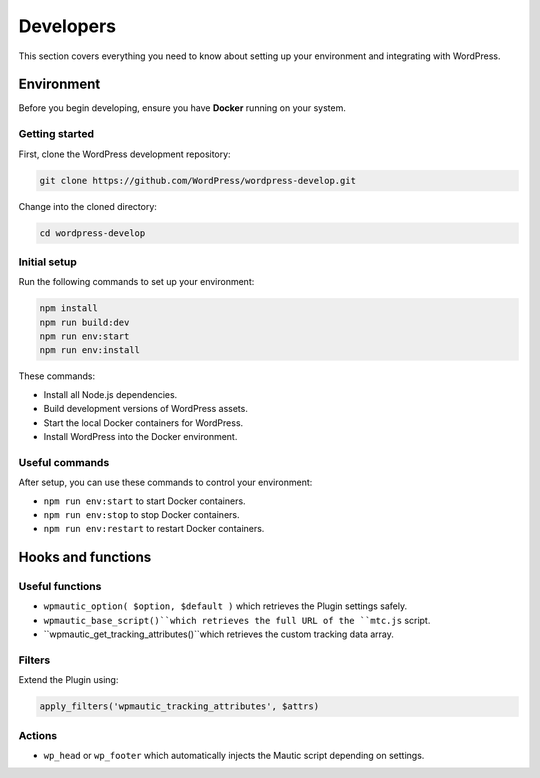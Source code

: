 Developers
##########

This section covers everything you need to know about setting up your environment and integrating with WordPress.

Environment
***********

Before you begin developing, ensure you have **Docker** running on your system.

Getting started
===============

First, clone the WordPress development repository:

.. code-block:: bash

  git clone https://github.com/WordPress/wordpress-develop.git

Change into the cloned directory:

.. code-block:: bash

  cd wordpress-develop

Initial setup
=============

Run the following commands to set up your environment:

.. code-block:: bash

  npm install
  npm run build:dev
  npm run env:start
  npm run env:install

These commands:

.. vale off

- Install all Node.js dependencies.
- Build development versions of WordPress assets.
- Start the local Docker containers for WordPress.
- Install WordPress into the Docker environment.

.. vale on

Useful commands
===============

After setup, you can use these commands to control your environment:

- ``npm run env:start`` to start Docker containers.
- ``npm run env:stop`` to stop Docker containers.
- ``npm run env:restart`` to restart Docker containers.

Hooks and functions
*******************

Useful functions
================

- ``wpmautic_option( $option, $default )`` which retrieves the Plugin settings safely.
- ``wpmautic_base_script()``which retrieves the full URL of the ``mtc.js`` script.
- ``wpmautic_get_tracking_attributes()``which retrieves the custom tracking data array.

Filters
=======

Extend the Plugin using:

.. code-block:: php

  apply_filters('wpmautic_tracking_attributes', $attrs)

Actions
=======

- ``wp_head`` or ``wp_footer`` which automatically injects the Mautic script depending on settings.
